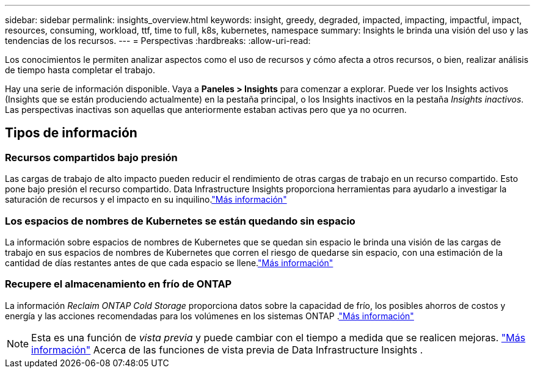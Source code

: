 ---
sidebar: sidebar 
permalink: insights_overview.html 
keywords: insight, greedy, degraded, impacted, impacting, impactful, impact, resources, consuming, workload, ttf, time to full, k8s, kubernetes, namespace 
summary: Insights le brinda una visión del uso y las tendencias de los recursos. 
---
= Perspectivas
:hardbreaks:
:allow-uri-read: 


[role="lead"]
Los conocimientos le permiten analizar aspectos como el uso de recursos y cómo afecta a otros recursos, o bien, realizar análisis de tiempo hasta completar el trabajo.

Hay una serie de información disponible.  Vaya a *Paneles > Insights* para comenzar a explorar. Puede ver los Insights activos (Insights que se están produciendo actualmente) en la pestaña principal, o los Insights inactivos en la pestaña _Insights inactivos_.  Las perspectivas inactivas son aquellas que anteriormente estaban activas pero que ya no ocurren.



== Tipos de información



=== Recursos compartidos bajo presión

Las cargas de trabajo de alto impacto pueden reducir el rendimiento de otras cargas de trabajo en un recurso compartido.  Esto pone bajo presión el recurso compartido.  Data Infrastructure Insights proporciona herramientas para ayudarlo a investigar la saturación de recursos y el impacto en su inquilino.link:insights_shared_resources_under_stress.html["Más información"]



=== Los espacios de nombres de Kubernetes se están quedando sin espacio

La información sobre espacios de nombres de Kubernetes que se quedan sin espacio le brinda una visión de las cargas de trabajo en sus espacios de nombres de Kubernetes que corren el riesgo de quedarse sin espacio, con una estimación de la cantidad de días restantes antes de que cada espacio se llene.link:insights_k8s_namespaces_running_out_of_space.html["Más información"]



=== Recupere el almacenamiento en frío de ONTAP

La información _Reclaim ONTAP Cold Storage_ proporciona datos sobre la capacidad de frío, los posibles ahorros de costos y energía y las acciones recomendadas para los volúmenes en los sistemas ONTAP .link:insights_reclaim_ontap_cold_storage.html["Más información"]


NOTE: Esta es una función de _vista previa_ y puede cambiar con el tiempo a medida que se realicen mejoras. link:/concept_preview_features.html["Más información"] Acerca de las funciones de vista previa de Data Infrastructure Insights .
